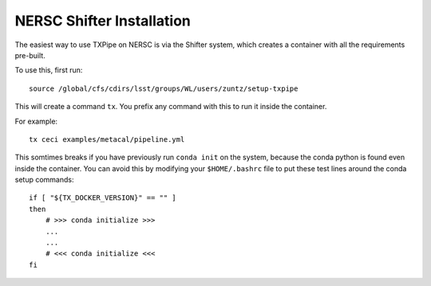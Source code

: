 NERSC Shifter Installation
==========================

The easiest way to use TXPipe on NERSC is via the Shifter system, which creates a container with all the requirements pre-built.

To use this, first run::

    source /global/cfs/cdirs/lsst/groups/WL/users/zuntz/setup-txpipe

This will create a command ``tx``. You prefix any command with this to run it inside the container.

For example::

    tx ceci examples/metacal/pipeline.yml

This somtimes breaks if you have previously run ``conda init`` on the system, because the conda python is found even inside the container. You can avoid this by modifying your ``$HOME/.bashrc`` file to put these test lines around the conda setup commands::

    if [ "${TX_DOCKER_VERSION}" == "" ]
    then
        # >>> conda initialize >>>
        ...
        ...
        # <<< conda initialize <<<
    fi
